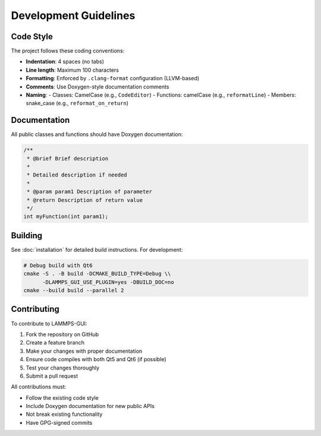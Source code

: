 **********************
Development Guidelines
**********************

Code Style
==========

The project follows these coding conventions:

- **Indentation**: 4 spaces (no tabs)
- **Line length**: Maximum 100 characters
- **Formatting**: Enforced by ``.clang-format`` configuration (LLVM-based)
- **Comments**: Use Doxygen-style documentation comments
- **Naming**: 
  - Classes: CamelCase (e.g., ``CodeEditor``)
  - Functions: camelCase (e.g., ``reformatLine``)
  - Members: snake_case (e.g., ``reformat_on_return``)

Documentation
=============

All public classes and functions should have Doxygen documentation:

.. code-block:: cpp

   /**
    * @brief Brief description
    * 
    * Detailed description if needed
    * 
    * @param param1 Description of parameter
    * @return Description of return value
    */
   int myFunction(int param1);

Building
========

See :doc:`installation` for detailed build instructions. For development:

.. code-block:: bash

   # Debug build with Qt6
   cmake -S . -B build -DCMAKE_BUILD_TYPE=Debug \\
         -DLAMMPS_GUI_USE_PLUGIN=yes -DBUILD_DOC=no
   cmake --build build --parallel 2

Contributing
============

To contribute to LAMMPS-GUI:

1. Fork the repository on GitHub
2. Create a feature branch
3. Make your changes with proper documentation
4. Ensure code compiles with both Qt5 and Qt6 (if possible)
5. Test your changes thoroughly
6. Submit a pull request

All contributions must:

- Follow the existing code style
- Include Doxygen documentation for new public APIs
- Not break existing functionality
- Have GPG-signed commits
